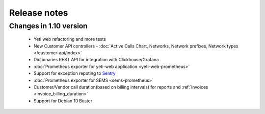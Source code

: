 .. :maxdepth: 2

=============
Release notes
=============


Changes in 1.10 version
~~~~~~~~~~~~~~~~~~~~~~~
    
    * Yeti web refactoring and  more tests
    * New Customer API controllers - :doc:`Active Calls Chart, Networks, Network prefixes, Network types </customer-api/index>`
    * Dictionaries REST API for integration with Clickhouse/Grafana
    * :doc:`Prometheus exporter for yeti-web application <yeti-web-prometheus>`
    * Support for exception repoting to `Sentry <https://sentry.io/>`_
    * :doc:`Prometheus exporter for SEMS <sems-prometheus>`
    * Customer/Vendor call duration(based on billing intervals) for reports and :ref:`invoices <invoice_billing_duration>`
    * Support for Debian 10 Buster

